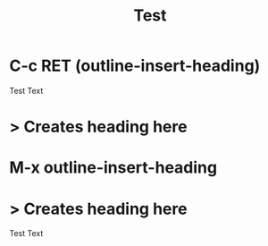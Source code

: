 #+TITLE: Test
* C-c RET (outline-insert-heading)
Test Text
* > Creates heading here

* M-x outline-insert-heading
* > Creates heading here
Test Text
